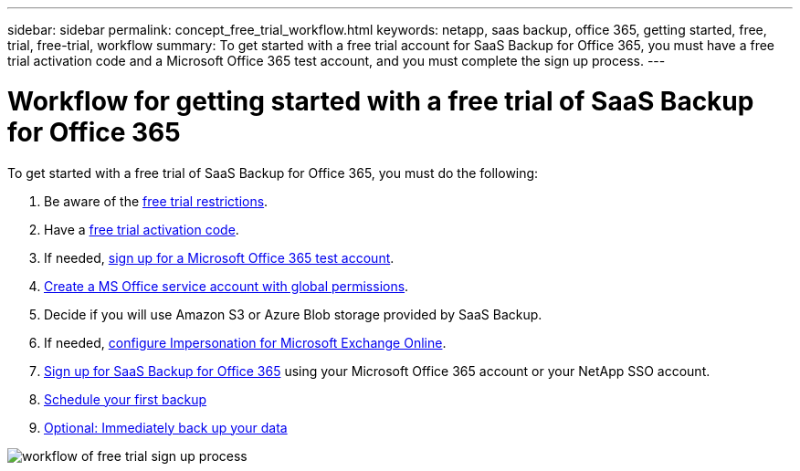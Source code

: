 ---
sidebar: sidebar
permalink: concept_free_trial_workflow.html
keywords: netapp, saas backup, office 365, getting started, free, trial, free-trial, workflow
summary: To get started with a free trial account for SaaS Backup for Office 365, you must have a free trial activation code and a Microsoft Office 365 test account, and you must complete the sign up process.
---

= Workflow for getting started with a free trial of SaaS Backup for Office 365
:toc: macro
:toclevels: 1
:hardbreaks:
:nofooter:
:icons: font
:linkattrs:
:imagesdir: ./media/

[.lead]
To get started with a free trial of SaaS Backup for Office 365, you must do the following:

. Be aware of the link:concept_free_trial_restrictions.html[free trial restrictions].

. Have a link:task_registering_for_free_trial_activation_code.html[free trial activation code].

. If needed, link:task_signing_up_for_o365_free_trial.html[sign up for a Microsoft Office 365 test account].

. link:task_creating_msservice_account_with_global_permissions.html[Create a MS Office service account with global permissions].

. Decide if you will use Amazon S3 or Azure Blob storage provided by SaaS Backup.

. If needed, link:task_configuring_impersonation.html[configure Impersonation for Microsoft Exchange Online].

. link:task_signing_up_for_saasbkup_free_trial.html[Sign up for SaaS Backup for Office 365] using your Microsoft Office 365 account or your NetApp SSO account.

. link:task_scheduling_first_backup.html[Schedule your first backup]

. link:task_performing_immediate_backup_of_policy.html[Optional: Immediately back up your data]

image:workflow_free_trial.gif[workflow of free trial sign up process]

